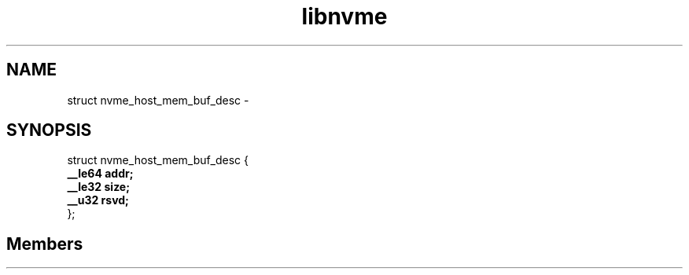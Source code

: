 .TH "libnvme" 2 "struct nvme_host_mem_buf_desc" "February 2020" "LIBNVME API Manual" LINUX
.SH NAME
struct nvme_host_mem_buf_desc \-
.SH SYNOPSIS
struct nvme_host_mem_buf_desc {
.br
.BI "    __le64 addr;"
.br
.BI "    __le32 size;"
.br
.BI "    __u32 rsvd;"
.br
.BI "
};
.br

.SH Members
